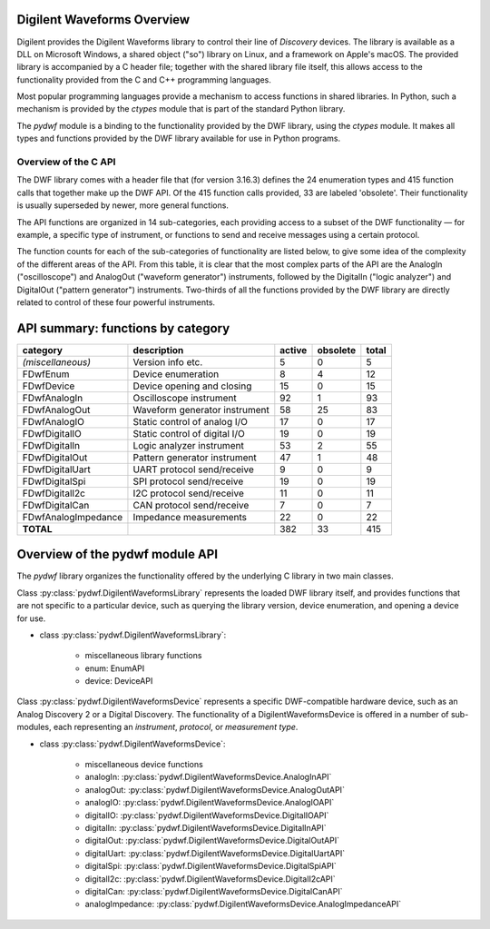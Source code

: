 
Digilent Waveforms Overview
===========================

Digilent provides the Digilent Waveforms library to control their line of *Discovery* devices. The library is available as a DLL on Microsoft Windows, a shared object ("so") library on Linux, and a framework on Apple's macOS. The provided library is accompanied by a C header file; together with the shared library file itself, this allows access to the functionality provided from the C and C++ programming languages.

Most popular programming languages provide a mechanism to access functions in shared libraries. In Python, such a mechanism is provided by the *ctypes* module that is part of the standard Python library.

The *pydwf* module is a binding to the functionality provided by the DWF library, using the *ctypes* module. It makes all types and functions provided by the DWF library available for use in Python programs.

Overview of the C API
---------------------

The DWF library comes with a header file that (for version 3.16.3) defines the 24 enumeration types and 415 function calls that together make up the DWF API.
Of the 415 function calls provided, 33 are labeled 'obsolete'. Their functionality is usually superseded by newer, more general functions.

The API functions are organized in 14 sub-categories, each providing access to a subset of the DWF functionality — for example, a specific type of instrument, or functions to send and receive messages using a certain protocol.

The function counts for each of the sub-categories of functionality are listed below, to give some idea of the complexity of the different areas of the API. From this table, it is clear that the most complex parts of the API are the AnalogIn ("oscilloscope") and AnalogOut ("waveform generator") instruments, followed by the DigitalIn ("logic analyzer") and DigitalOut ("pattern generator") instruments. Two-thirds of all the functions provided by the DWF library are directly related to control of these four powerful instruments.

API summary: functions by category
==================================

+---------------------+--------------------------------+------------+--------------+-----------+
| **category**        | **description**                | **active** | **obsolete** | **total** |
+---------------------+--------------------------------+------------+--------------+-----------+
| *(miscellaneous)*   | Version info etc.              |          5 |            0 |         5 |
+---------------------+--------------------------------+------------+--------------+-----------+
| FDwfEnum            | Device enumeration             |          8 |            4 |        12 |
+---------------------+--------------------------------+------------+--------------+-----------+
| FDwfDevice          | Device opening and closing     |         15 |            0 |        15 |
+---------------------+--------------------------------+------------+--------------+-----------+
| FDwfAnalogIn        | Oscilloscope instrument        |         92 |            1 |        93 |
+---------------------+--------------------------------+------------+--------------+-----------+
| FDwfAnalogOut       | Waveform generator instrument  |         58 |           25 |        83 |
+---------------------+--------------------------------+------------+--------------+-----------+
| FDwfAnalogIO        | Static control of analog I/O   |         17 |            0 |        17 |
+---------------------+--------------------------------+------------+--------------+-----------+
| FDwfDigitalIO       | Static control of digital I/O  |         19 |            0 |        19 |
+---------------------+--------------------------------+------------+--------------+-----------+
| FDwfDigitalIn       | Logic analyzer instrument      |         53 |            2 |        55 |
+---------------------+--------------------------------+------------+--------------+-----------+
| FDwfDigitalOut      | Pattern generator instrument   |         47 |            1 |        48 |
+---------------------+--------------------------------+------------+--------------+-----------+
| FDwfDigitalUart     | UART protocol send/receive     |          9 |            0 |         9 |
+---------------------+--------------------------------+------------+--------------+-----------+
| FDwfDigitalSpi      | SPI protocol send/receive      |         19 |            0 |        19 |
+---------------------+--------------------------------+------------+--------------+-----------+
| FDwfDigitalI2c      | I2C protocol send/receive      |         11 |            0 |        11 |
+---------------------+--------------------------------+------------+--------------+-----------+
| FDwfDigitalCan      | CAN protocol send/receive      |          7 |            0 |         7 |
+---------------------+--------------------------------+------------+--------------+-----------+
| FDwfAnalogImpedance | Impedance measurements         |         22 |            0 |        22 |
+---------------------+--------------------------------+------------+--------------+-----------+
| **TOTAL**           |                                |        382 |           33 |       415 |
+---------------------+--------------------------------+------------+--------------+-----------+

Overview of the pydwf module API
================================

The *pydwf* library organizes the functionality offered by the underlying C library in two main classes.

Class :py:class:`pydwf.DigilentWaveformsLibrary` represents the loaded DWF library itself, and provides functions that are not specific to a particular device,
such as querying the library version, device enumeration, and opening a device for use.

* class :py:class:`pydwf.DigilentWaveformsLibrary`:

   * miscellaneous library functions
   * enum: EnumAPI
   * device: DeviceAPI

Class :py:class:`pydwf.DigilentWaveformsDevice` represents a specific DWF-compatible hardware device, such as an Analog Discovery 2 or a Digital Discovery.
The functionality of a DigilentWaveformsDevice is offered in a number of sub-modules, each representing an *instrument*, *protocol*, or *measurement type*.

* class :py:class:`pydwf.DigilentWaveformsDevice`:

   * miscellaneous device functions
   * analogIn: :py:class:`pydwf.DigilentWaveformsDevice.AnalogInAPI`
   * analogOut: :py:class:`pydwf.DigilentWaveformsDevice.AnalogOutAPI`
   * analogIO: :py:class:`pydwf.DigilentWaveformsDevice.AnalogIOAPI`
   * digitalIO: :py:class:`pydwf.DigilentWaveformsDevice.DigitalIOAPI`
   * digitalIn: :py:class:`pydwf.DigilentWaveformsDevice.DigitalInAPI`
   * digitalOut: :py:class:`pydwf.DigilentWaveformsDevice.DigitalOutAPI`
   * digitalUart: :py:class:`pydwf.DigilentWaveformsDevice.DigitalUartAPI`
   * digitalSpi: :py:class:`pydwf.DigilentWaveformsDevice.DigitalSpiAPI`
   * digitalI2c: :py:class:`pydwf.DigilentWaveformsDevice.DigitalI2cAPI`
   * digitalCan: :py:class:`pydwf.DigilentWaveformsDevice.DigitalCanAPI`
   * analogImpedance: :py:class:`pydwf.DigilentWaveformsDevice.AnalogImpedanceAPI`
